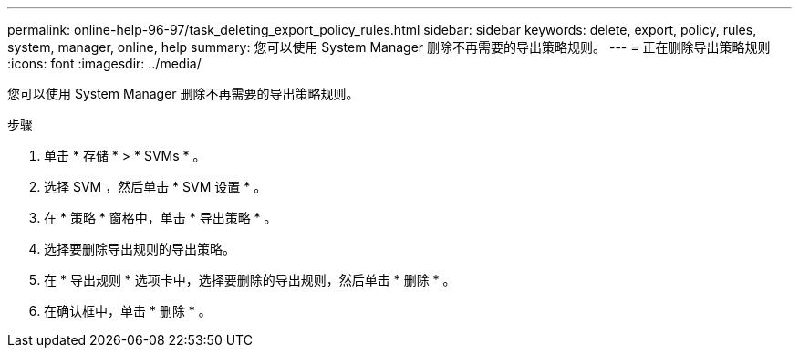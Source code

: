 ---
permalink: online-help-96-97/task_deleting_export_policy_rules.html 
sidebar: sidebar 
keywords: delete, export, policy, rules, system, manager, online, help 
summary: 您可以使用 System Manager 删除不再需要的导出策略规则。 
---
= 正在删除导出策略规则
:icons: font
:imagesdir: ../media/


[role="lead"]
您可以使用 System Manager 删除不再需要的导出策略规则。

.步骤
. 单击 * 存储 * > * SVMs * 。
. 选择 SVM ，然后单击 * SVM 设置 * 。
. 在 * 策略 * 窗格中，单击 * 导出策略 * 。
. 选择要删除导出规则的导出策略。
. 在 * 导出规则 * 选项卡中，选择要删除的导出规则，然后单击 * 删除 * 。
. 在确认框中，单击 * 删除 * 。

